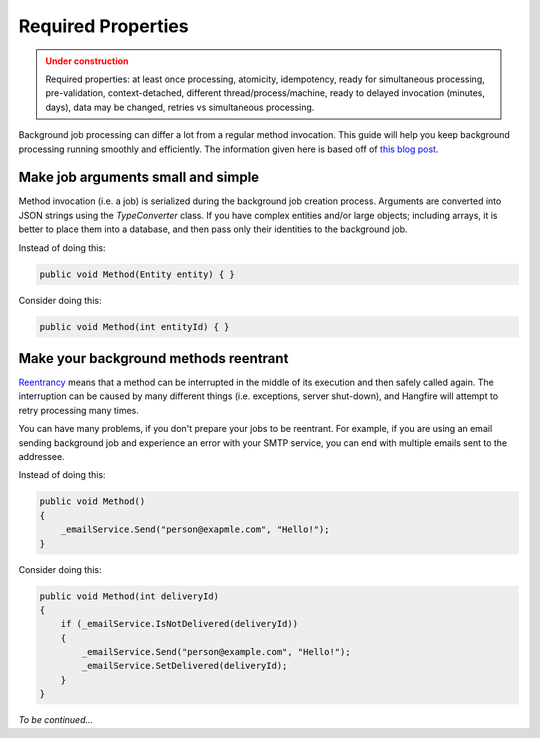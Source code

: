 Required Properties
====================

.. admonition:: Under construction
   :class: warning

   Required properties: at least once processing, atomicity, idempotency, ready for simultaneous processing, pre-validation, context-detached, different thread/process/machine, ready to delayed invocation (minutes, days), data may be changed, retries vs simultaneous processing.

Background job processing can differ a lot from a regular method invocation. This guide will help you keep background processing running smoothly and efficiently. The information given here is based off of `this blog post <http://odinserj.net/2014/05/10/are-your-methods-ready-to-run-in-background/>`_.

Make job arguments small and simple
------------------------------------

Method invocation (i.e. a job) is serialized during the background job creation process. Arguments are converted into JSON strings using the `TypeConverter` class. If you have complex entities and/or large objects; including arrays, it is better to place them into a database, and then pass only their identities to the background job.

Instead of doing this:

.. code-block:: c#

   public void Method(Entity entity) { }

Consider doing this:

.. code-block:: c#

   public void Method(int entityId) { }

Make your background methods reentrant
---------------------------------------

`Reentrancy <https://en.wikipedia.org/wiki/Reentrant_(subroutine)>`_ means that a method can be interrupted in the middle of its execution and then safely called again. The interruption can be caused by many different things (i.e. exceptions, server shut-down), and Hangfire will attempt to retry processing many times.

You can have many problems, if you don't prepare your jobs to be reentrant. For example, if you are using an email sending background job and experience an error with your SMTP service, you can end with multiple emails sent to the addressee. 

Instead of doing this:

.. code-block:: c#

   public void Method()
   {
       _emailService.Send("person@exapmle.com", "Hello!");
   }

Consider doing this:

.. code-block:: c#

   public void Method(int deliveryId)
   {
       if (_emailService.IsNotDelivered(deliveryId))
       {
           _emailService.Send("person@example.com", "Hello!");
           _emailService.SetDelivered(deliveryId);
       }
   }

*To be continued…*

